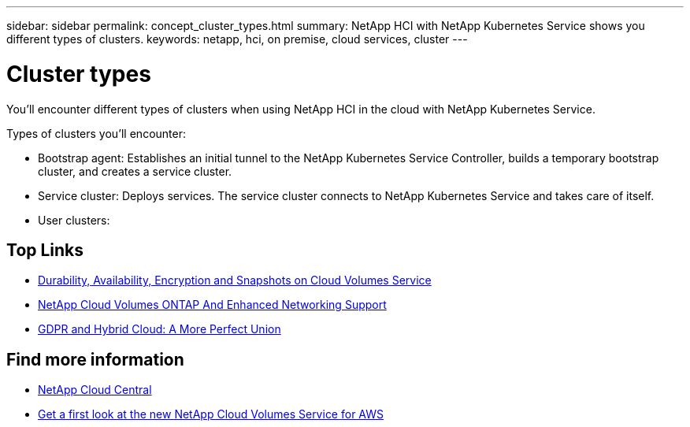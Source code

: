 ---
sidebar: sidebar
permalink: concept_cluster_types.html
summary: NetApp HCI with NetApp Kubernetes Service shows you different types of clusters.
keywords: netapp, hci, on premise, cloud services, cluster
---

= Cluster types
:hardbreaks:
:nofooter:
:icons: font
:linkattrs:
:imagesdir: ./media/

[.lead]
You'll encounter different types of clusters when using NetApp HCI in the cloud with NetApp Kubernetes Service.


Types of clusters you'll encounter:

*	Bootstrap agent: Establishes an initial tunnel to the NetApp Kubernetes Service Controller, builds a temporary bootstrap cluster, and creates a service cluster.
*	Service cluster: Deploys services. The service cluster connects to NetApp Kubernetes Service and takes care of itself.
* User clusters:

[discrete]
== Top Links
* link:cloud_volumes_service/snapshot_cloud_volumes.html[Durability, Availability, Encryption and Snapshots on Cloud Volumes Service]
* link:cloud_volumes_ontap/networking_cloud_volumes_ontap.html[NetApp Cloud Volumes ONTAP And Enhanced Networking Support]
* link:NPS/gdpr_and_hybrid_cloud.html[GDPR and Hybrid Cloud: A More Perfect Union]

[discrete]
== Find more information

* https://cloud.netapp.com/home[NetApp Cloud Central^]
* https://www.netapp.com/us/forms/campaign/register-for-netapp-cloud-volumes-for-aws.aspx?hsCtaTracking=4f67614a-8c97-4c15-bd01-afa38bd31696%7C5e536b53-9371-4ce1-8e38-efda436e592e[Get a first look at the new NetApp Cloud Volumes Service for AWS^]
